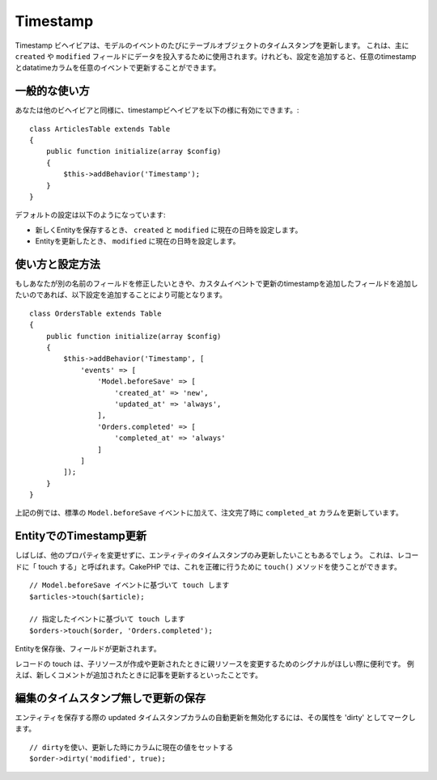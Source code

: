 Timestamp
#########

.. php:namespace:: Cake\ORM\Behavior

.. php:class:: TimestampBehavior

Timestamp ビヘイビアは、モデルのイベントのたびにテーブルオブジェクトのタイムスタンプを更新します。
これは、主に ``created`` や ``modified`` フィールドにデータを投入するために使用されます。けれども、設定を追加すると、任意のtimestampとdatatimeカラムを任意のイベントで更新することができます。

一般的な使い方
================

あなたは他のビヘイビアと同様に、timestampビヘイビアを以下の様に有効にできます。::

    class ArticlesTable extends Table
    {
        public function initialize(array $config)
        {
            $this->addBehavior('Timestamp');
        }
    }

デフォルトの設定は以下のようになっています:

- 新しくEntityを保存するとき、 ``created`` と ``modified`` に現在の日時を設定します。
- Entityを更新したとき、 ``modified`` に現在の日時を設定します。

使い方と設定方法
================

もしあなたが別の名前のフィールドを修正したいときや、カスタムイベントで更新のtimestampを追加したフィールドを追加したいのであれば、以下設定を追加することにより可能となります。 ::

    class OrdersTable extends Table
    {
        public function initialize(array $config)
        {
            $this->addBehavior('Timestamp', [
                'events' => [
                    'Model.beforeSave' => [
                        'created_at' => 'new',
                        'updated_at' => 'always',
                    ],
                    'Orders.completed' => [
                        'completed_at' => 'always'
                    ]
                ]
            ]);
        }
    }

上記の例では、標準の ``Model.beforeSave`` イベントに加えて、注文完了時に ``completed_at`` カラムを更新しています。

EntityでのTimestamp更新
=======================================

しばしば、他のプロパティを変更せずに、エンティティのタイムスタンプのみ更新したいこともあるでしょう。
これは、レコードに「 touch する」と呼ばれます。CakePHP では、これを正確に行うために ``touch()`` メソッドを使うことができます。 ::

    // Model.beforeSave イベントに基づいて touch します
    $articles->touch($article);

    // 指定したイベントに基づいて touch します
    $orders->touch($order, 'Orders.completed');

Entityを保存後、フィールドが更新されます。

レコードの touch は、子リソースが作成や更新されたときに親リソースを変更するためのシグナルがほしい際に便利です。
例えば、新しくコメントが追加されたときに記事を更新するといったことです。

編集のタイムスタンプ無しで更新の保存
===========================================

エンティティを保存する際の updated タイムスタンプカラムの自動更新を無効化するには、その属性を 'dirty' としてマークします。 ::

    // dirtyを使い、更新した時にカラムに現在の値をセットする
    $order->dirty('modified', true);
